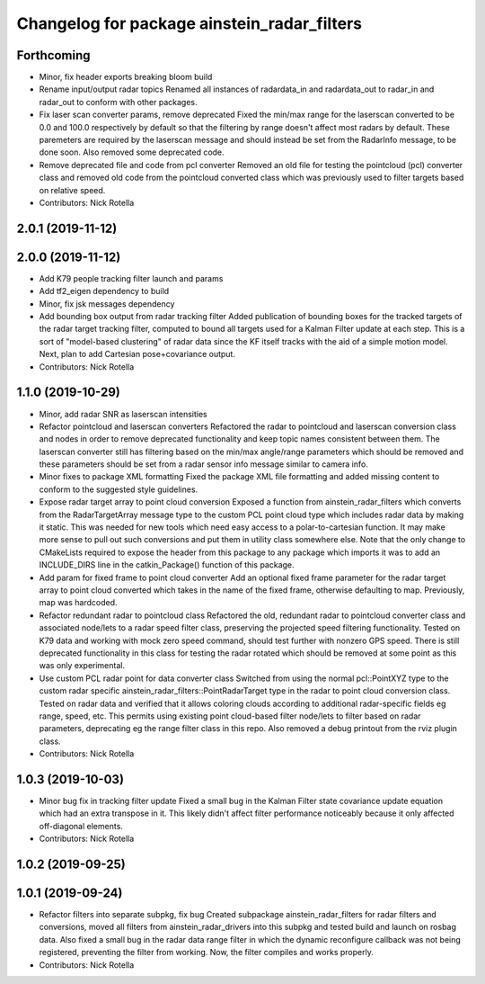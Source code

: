 ^^^^^^^^^^^^^^^^^^^^^^^^^^^^^^^^^^^^^^^^^^^^
Changelog for package ainstein_radar_filters
^^^^^^^^^^^^^^^^^^^^^^^^^^^^^^^^^^^^^^^^^^^^

Forthcoming
-----------
* Minor, fix header exports breaking bloom build
* Rename input/output radar topics
  Renamed all instances of radardata_in and radardata_out to radar_in and
  radar_out to conform with other packages.
* Fix laser scan converter params, remove deprecated
  Fixed the min/max range for the laserscan converted to be 0.0 and 100.0
  respectively by default so that the filtering by range doesn't affect
  most radars by default. These paremeters are required by the laserscan
  message and should instead be set from the RadarInfo message, to be
  done soon. Also removed some deprecated code.
* Remove deprecated file and code from pcl converter
  Removed an old file for testing the pointcloud (pcl) converter class
  and removed old code from the pointcloud converted class which was
  previously used to filter targets based on relative speed.
* Contributors: Nick Rotella

2.0.1 (2019-11-12)
------------------

2.0.0 (2019-11-12)
------------------
* Add K79 people tracking filter launch and params
* Add tf2_eigen dependency to build
* Minor, fix jsk messages dependency
* Add bounding box output from radar tracking filter
  Added publication of bounding boxes for the tracked targets of the
  radar target tracking filter, computed to bound all targets used for
  a Kalman Filter update at each step.  This is a sort of "model-based
  clustering" of radar data since the KF itself tracks with the aid of
  a simple motion model.
  Next, plan to add Cartesian pose+covariance output.
* Contributors: Nick Rotella

1.1.0 (2019-10-29)
------------------
* Minor, add radar SNR as laserscan intensities
* Refactor pointcloud and laserscan converters
  Refactored the radar to pointcloud and laserscan conversion class and
  nodes in order to remove deprecated functionality and keep topic names
  consistent between them. The laserscan converter still has filtering
  based on the min/max angle/range parameters which should be removed and
  these parameters should be set from a radar sensor info message similar
  to camera info.
* Minor fixes to package XML formatting
  Fixed the package XML file formatting and added missing content to
  conform to the suggested style guidelines.
* Expose radar target array to point cloud conversion
  Exposed a function from ainstein_radar_filters which converts from the
  RadarTargetArray message type to the custom PCL point cloud type which
  includes radar data by making it static.  This was needed for new
  tools which need easy access to a polar-to-cartesian function. It may
  make more sense to pull out such conversions and put them in utility
  class somewhere else.
  Note that the only change to CMakeLists required to expose the header
  from this package to any package which imports it was to add an
  INCLUDE_DIRS line in the catkin_Package() function of this package.
* Add param for fixed frame to point cloud converter
  Add an optional fixed frame parameter for the radar target array to
  point cloud converted which takes in the name of the fixed frame,
  otherwise defaulting to map. Previously, map was hardcoded.
* Refactor redundant radar to pointcloud class
  Refactored the old, redundant radar to pointcloud converter class and
  associated node/lets to a radar speed filter class, preserving the
  projected speed filtering functionality. Tested on K79 data and working
  with mock zero speed command, should test further with nonzero GPS
  speed.
  There is still deprecated functionality in this class for testing the
  radar rotated which should be removed at some point as this was only
  experimental.
* Use custom PCL radar point for data converter class
  Switched from using the normal pcl::PointXYZ type to the custom radar
  specific ainstein_radar_filters::PointRadarTarget type in the radar to
  point cloud conversion class. Tested on radar data and verified that it
  allows coloring clouds according to additional radar-specific fields eg
  range, speed, etc. This permits using existing point cloud-based filter
  node/lets to filter based on radar parameters, deprecating eg the range
  filter class in this repo.
  Also removed a debug printout from the rviz plugin class.
* Contributors: Nick Rotella

1.0.3 (2019-10-03)
------------------
* Minor bug fix in tracking filter update
  Fixed a small bug in the Kalman Filter state covariance update equation
  which had an extra transpose in it. This likely didn't affect filter
  performance noticeably because it only affected off-diagonal elements.
* Contributors: Nick Rotella

1.0.2 (2019-09-25)
------------------

1.0.1 (2019-09-24)
------------------
* Refactor filters into separate subpkg, fix bug
  Created subpackage ainstein_radar_filters for radar filters and
  conversions, moved all filters from ainstein_radar_drivers into this
  subpkg and tested build and launch on rosbag data.
  Also fixed a small bug in the radar data range filter in which the
  dynamic reconfigure callback was not being registered, preventing the
  filter from working. Now, the filter compiles and works properly.
* Contributors: Nick Rotella
